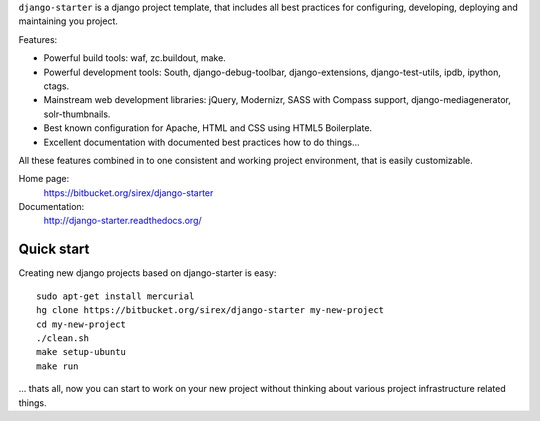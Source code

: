 ``django-starter`` is a django project template, that includes all best
practices for configuring, developing, deploying and maintaining you project.

Features:

* Powerful build tools: waf, zc.buildout, make.

* Powerful development tools: South, django-debug-toolbar, django-extensions,
  django-test-utils, ipdb, ipython, ctags.

* Mainstream web development libraries: jQuery, Modernizr, SASS with Compass
  support, django-mediagenerator, solr-thumbnails.

* Best known configuration for Apache, HTML and CSS using HTML5 Boilerplate.

* Excellent documentation with documented best practices how to do things...

All these features combined in to one consistent and working project
environment, that is easily customizable.

Home page:
    https://bitbucket.org/sirex/django-starter

Documentation:
    http://django-starter.readthedocs.org/

Quick start
===========

Creating new django projects based on django-starter is easy::

   sudo apt-get install mercurial
   hg clone https://bitbucket.org/sirex/django-starter my-new-project
   cd my-new-project
   ./clean.sh
   make setup-ubuntu
   make run

... thats all, now you can start to work on your new project without thinking
about various project infrastructure related things.
